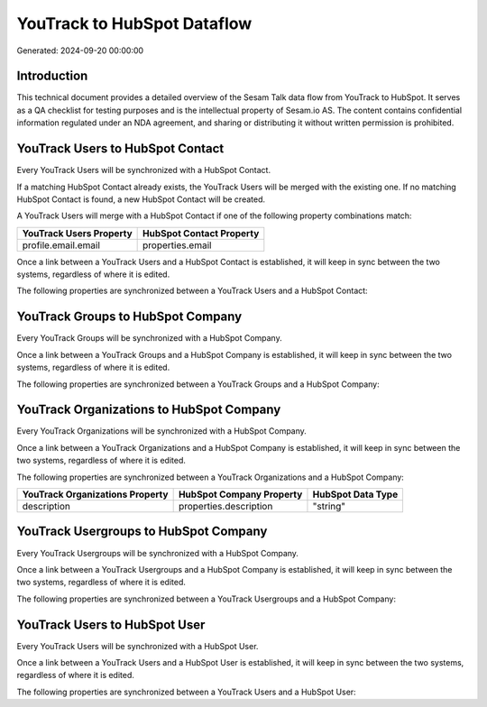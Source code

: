 ============================
YouTrack to HubSpot Dataflow
============================

Generated: 2024-09-20 00:00:00

Introduction
------------

This technical document provides a detailed overview of the Sesam Talk data flow from YouTrack to HubSpot. It serves as a QA checklist for testing purposes and is the intellectual property of Sesam.io AS. The content contains confidential information regulated under an NDA agreement, and sharing or distributing it without written permission is prohibited.

YouTrack Users to HubSpot Contact
---------------------------------
Every YouTrack Users will be synchronized with a HubSpot Contact.

If a matching HubSpot Contact already exists, the YouTrack Users will be merged with the existing one.
If no matching HubSpot Contact is found, a new HubSpot Contact will be created.

A YouTrack Users will merge with a HubSpot Contact if one of the following property combinations match:

.. list-table::
   :header-rows: 1

   * - YouTrack Users Property
     - HubSpot Contact Property
   * - profile.email.email
     - properties.email

Once a link between a YouTrack Users and a HubSpot Contact is established, it will keep in sync between the two systems, regardless of where it is edited.

The following properties are synchronized between a YouTrack Users and a HubSpot Contact:

.. list-table::
   :header-rows: 1

   * - YouTrack Users Property
     - HubSpot Contact Property
     - HubSpot Data Type


YouTrack Groups to HubSpot Company
----------------------------------
Every YouTrack Groups will be synchronized with a HubSpot Company.

Once a link between a YouTrack Groups and a HubSpot Company is established, it will keep in sync between the two systems, regardless of where it is edited.

The following properties are synchronized between a YouTrack Groups and a HubSpot Company:

.. list-table::
   :header-rows: 1

   * - YouTrack Groups Property
     - HubSpot Company Property
     - HubSpot Data Type


YouTrack Organizations to HubSpot Company
-----------------------------------------
Every YouTrack Organizations will be synchronized with a HubSpot Company.

Once a link between a YouTrack Organizations and a HubSpot Company is established, it will keep in sync between the two systems, regardless of where it is edited.

The following properties are synchronized between a YouTrack Organizations and a HubSpot Company:

.. list-table::
   :header-rows: 1

   * - YouTrack Organizations Property
     - HubSpot Company Property
     - HubSpot Data Type
   * - description
     - properties.description
     - "string"


YouTrack Usergroups to HubSpot Company
--------------------------------------
Every YouTrack Usergroups will be synchronized with a HubSpot Company.

Once a link between a YouTrack Usergroups and a HubSpot Company is established, it will keep in sync between the two systems, regardless of where it is edited.

The following properties are synchronized between a YouTrack Usergroups and a HubSpot Company:

.. list-table::
   :header-rows: 1

   * - YouTrack Usergroups Property
     - HubSpot Company Property
     - HubSpot Data Type


YouTrack Users to HubSpot User
------------------------------
Every YouTrack Users will be synchronized with a HubSpot User.

Once a link between a YouTrack Users and a HubSpot User is established, it will keep in sync between the two systems, regardless of where it is edited.

The following properties are synchronized between a YouTrack Users and a HubSpot User:

.. list-table::
   :header-rows: 1

   * - YouTrack Users Property
     - HubSpot User Property
     - HubSpot Data Type

